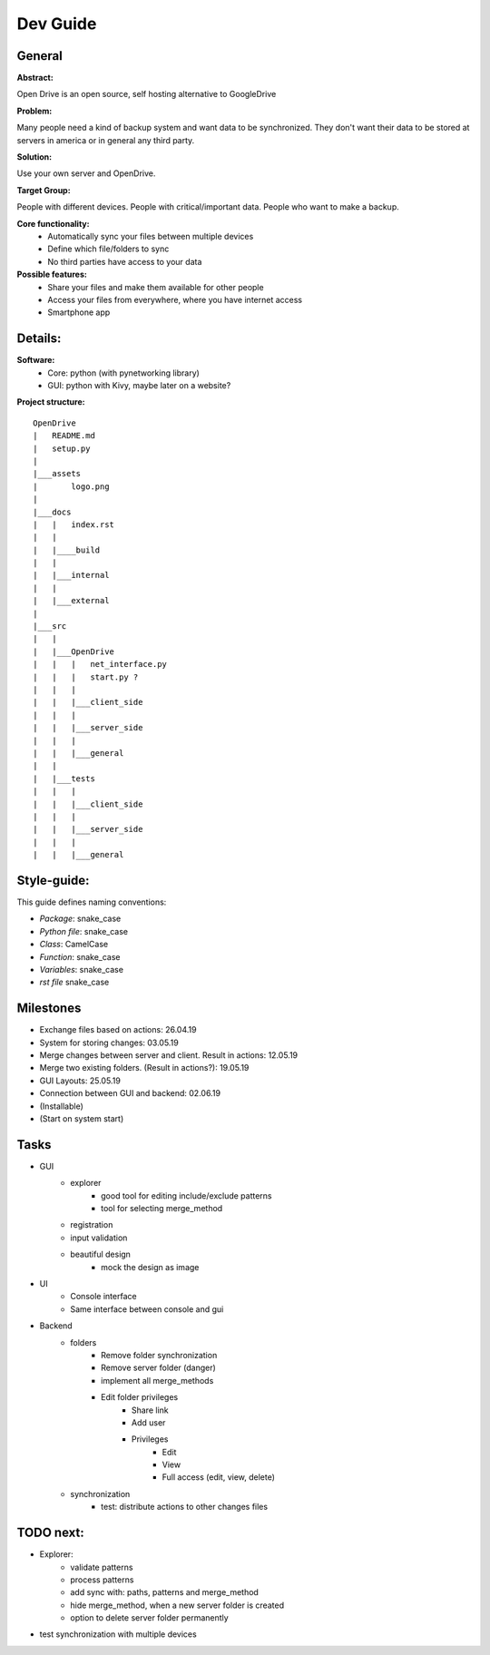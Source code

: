 ==========
Dev Guide
==========

General
=================

**Abstract:**

Open Drive is an open source, self hosting alternative to GoogleDrive

**Problem:**

Many people need a kind of backup system and want data to be synchronized. They don't want their data to be stored at
servers in america or in general any third party.

**Solution:**

Use your own server and OpenDrive.

**Target Group:**

People with different devices. People with critical/important data. People who want to make a backup.


**Core functionality:**
    - Automatically sync your files between multiple devices
    - Define which file/folders to sync
    - No third parties have access to your data


**Possible features:**
    - Share your files and make them available for other people
    -  Access your files from everywhere, where you have internet access
    - Smartphone app


Details:
========

**Software:**
    - Core: python (with pynetworking library)
    - GUI: python with Kivy, maybe later on a website?


**Project structure:**

::

    OpenDrive
    |   README.md
    |   setup.py
    |
    |___assets
    |       logo.png
    |
    |___docs
    |   |   index.rst
    |   |
    |   |____build
    |   |
    |   |___internal
    |   |
    |   |___external
    |
    |___src
    |   |
    |   |___OpenDrive
    |   |   |   net_interface.py
    |   |   |   start.py ?
    |   |   |
    |   |   |___client_side
    |   |   |
    |   |   |___server_side
    |   |   |
    |   |   |___general
    |   |
    |   |___tests
    |   |   |
    |   |   |___client_side
    |   |   |
    |   |   |___server_side
    |   |   |
    |   |   |___general


Style-guide:
=============

This guide defines naming conventions:

- *Package*: snake_case
- *Python file*: snake_case
- *Class*: CamelCase
- *Function*: snake_case
- *Variables*: snake_case
- *rst file* snake_case

Milestones
===========

- Exchange files based on actions: 26.04.19
- System for storing changes: 03.05.19
- Merge changes between server and client. Result in actions: 12.05.19
- Merge two existing folders. (Result in actions?): 19.05.19
- GUI Layouts: 25.05.19
- Connection between GUI and backend: 02.06.19
- (Installable)
- (Start on system start)

Tasks
=======

- GUI
    - explorer
        - good tool for editing include/exclude patterns
        - tool for selecting merge_method
    - registration
    - input validation
    - beautiful design
        - mock the design as image

- UI
    - Console interface
    - Same interface between console and gui

- Backend
    - folders
        - Remove folder synchronization
        - Remove server folder (danger)
        - implement all merge_methods
        - Edit folder privileges
            - Share link
            - Add user
            - Privileges
                - Edit
                - View
                - Full access (edit, view, delete)
    - synchronization
        - test: distribute actions to other changes files


TODO next:
==========

- Explorer:
    - validate patterns
    - process patterns
    - add sync with: paths, patterns and merge_method
    - hide merge_method, when a new server folder is created
    - option to delete server folder permanently

- test synchronization with multiple devices
